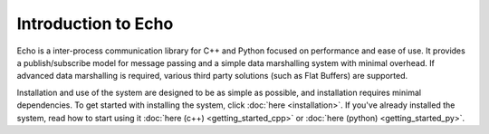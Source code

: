 Introduction to Echo
================================

Echo is a inter-process communication library for C++ and Python focused on performance and ease of use. It provides a publish/subscribe model for message passing and a simple data marshalling system with minimal overhead. If advanced data marshalling is required, various third party solutions (such as Flat Buffers) are supported.

Installation and use of the system are designed to be as simple as possible, and installation requires minimal dependencies. To get started with installing the system, click :doc:`here <installation>`. If you've already installed the system, read how to start using it :doc:`here (c++) <getting_started_cpp>` or :doc:`here (python) <getting_started_py>`.